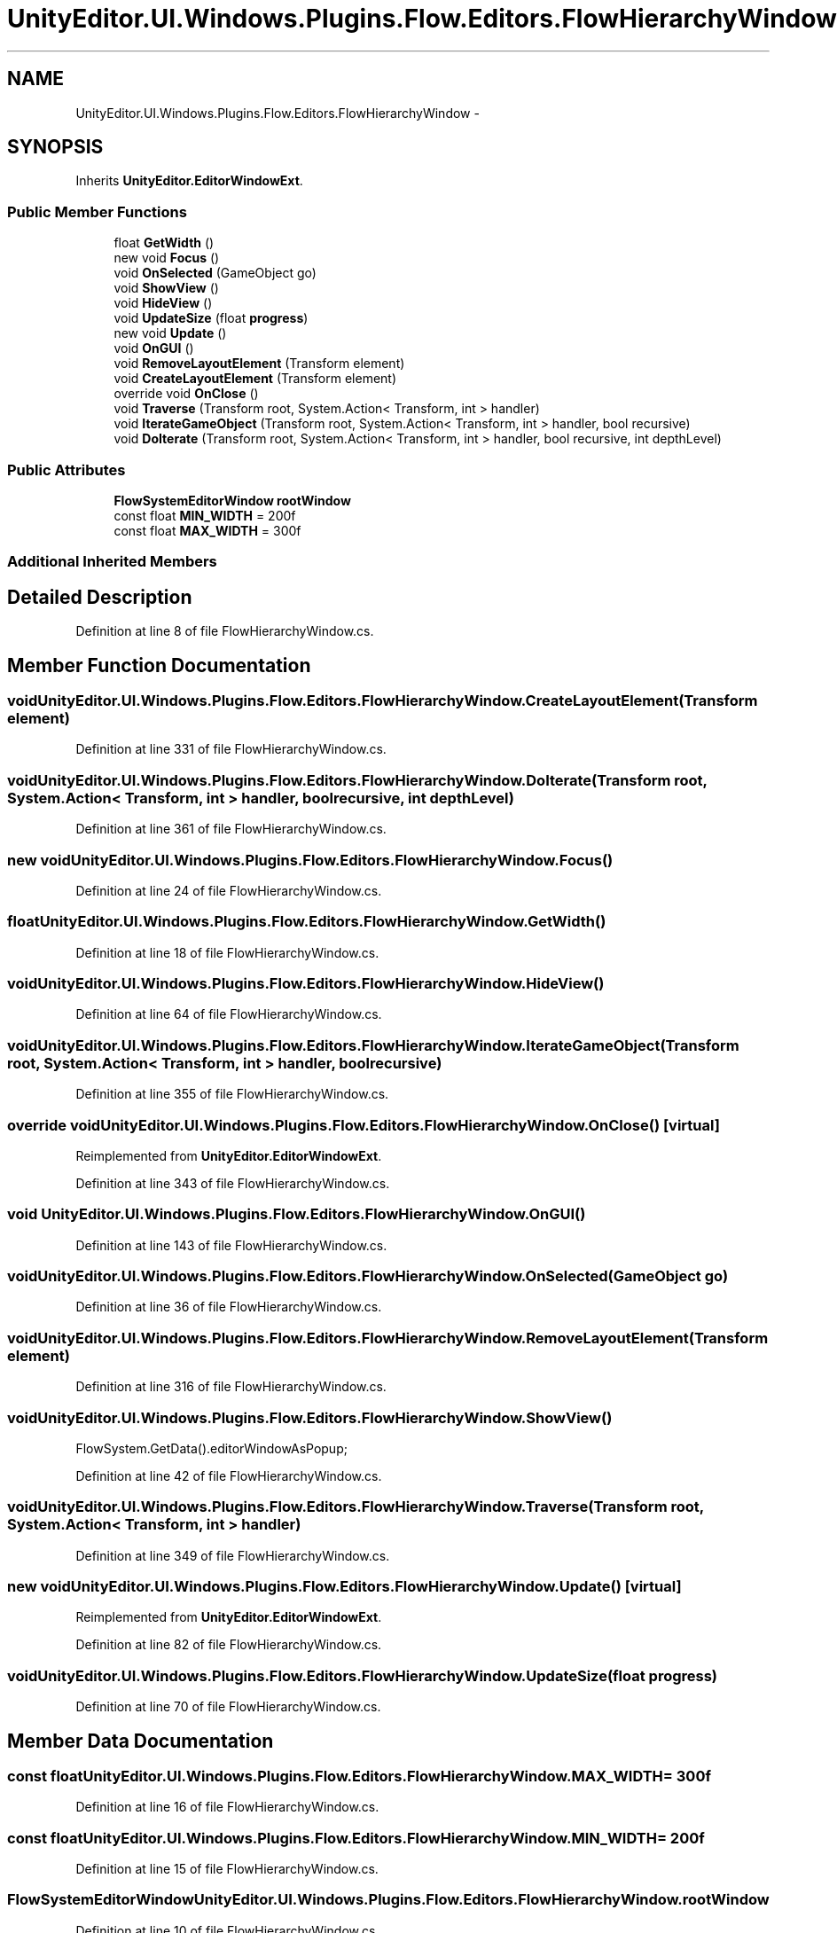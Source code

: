 .TH "UnityEditor.UI.Windows.Plugins.Flow.Editors.FlowHierarchyWindow" 3 "Fri Apr 3 2015" "Version version 0.8a" "Unity3D UI Windows Extension" \" -*- nroff -*-
.ad l
.nh
.SH NAME
UnityEditor.UI.Windows.Plugins.Flow.Editors.FlowHierarchyWindow \- 
.SH SYNOPSIS
.br
.PP
.PP
Inherits \fBUnityEditor\&.EditorWindowExt\fP\&.
.SS "Public Member Functions"

.in +1c
.ti -1c
.RI "float \fBGetWidth\fP ()"
.br
.ti -1c
.RI "new void \fBFocus\fP ()"
.br
.ti -1c
.RI "void \fBOnSelected\fP (GameObject go)"
.br
.ti -1c
.RI "void \fBShowView\fP ()"
.br
.ti -1c
.RI "void \fBHideView\fP ()"
.br
.ti -1c
.RI "void \fBUpdateSize\fP (float \fBprogress\fP)"
.br
.ti -1c
.RI "new void \fBUpdate\fP ()"
.br
.ti -1c
.RI "void \fBOnGUI\fP ()"
.br
.ti -1c
.RI "void \fBRemoveLayoutElement\fP (Transform element)"
.br
.ti -1c
.RI "void \fBCreateLayoutElement\fP (Transform element)"
.br
.ti -1c
.RI "override void \fBOnClose\fP ()"
.br
.ti -1c
.RI "void \fBTraverse\fP (Transform root, System\&.Action< Transform, int > handler)"
.br
.ti -1c
.RI "void \fBIterateGameObject\fP (Transform root, System\&.Action< Transform, int > handler, bool recursive)"
.br
.ti -1c
.RI "void \fBDoIterate\fP (Transform root, System\&.Action< Transform, int > handler, bool recursive, int depthLevel)"
.br
.in -1c
.SS "Public Attributes"

.in +1c
.ti -1c
.RI "\fBFlowSystemEditorWindow\fP \fBrootWindow\fP"
.br
.ti -1c
.RI "const float \fBMIN_WIDTH\fP = 200f"
.br
.ti -1c
.RI "const float \fBMAX_WIDTH\fP = 300f"
.br
.in -1c
.SS "Additional Inherited Members"
.SH "Detailed Description"
.PP 
Definition at line 8 of file FlowHierarchyWindow\&.cs\&.
.SH "Member Function Documentation"
.PP 
.SS "void UnityEditor\&.UI\&.Windows\&.Plugins\&.Flow\&.Editors\&.FlowHierarchyWindow\&.CreateLayoutElement (Transform element)"

.PP
Definition at line 331 of file FlowHierarchyWindow\&.cs\&.
.SS "void UnityEditor\&.UI\&.Windows\&.Plugins\&.Flow\&.Editors\&.FlowHierarchyWindow\&.DoIterate (Transform root, System\&.Action< Transform, int > handler, bool recursive, int depthLevel)"

.PP
Definition at line 361 of file FlowHierarchyWindow\&.cs\&.
.SS "new void UnityEditor\&.UI\&.Windows\&.Plugins\&.Flow\&.Editors\&.FlowHierarchyWindow\&.Focus ()"

.PP
Definition at line 24 of file FlowHierarchyWindow\&.cs\&.
.SS "float UnityEditor\&.UI\&.Windows\&.Plugins\&.Flow\&.Editors\&.FlowHierarchyWindow\&.GetWidth ()"

.PP
Definition at line 18 of file FlowHierarchyWindow\&.cs\&.
.SS "void UnityEditor\&.UI\&.Windows\&.Plugins\&.Flow\&.Editors\&.FlowHierarchyWindow\&.HideView ()"

.PP
Definition at line 64 of file FlowHierarchyWindow\&.cs\&.
.SS "void UnityEditor\&.UI\&.Windows\&.Plugins\&.Flow\&.Editors\&.FlowHierarchyWindow\&.IterateGameObject (Transform root, System\&.Action< Transform, int > handler, bool recursive)"

.PP
Definition at line 355 of file FlowHierarchyWindow\&.cs\&.
.SS "override void UnityEditor\&.UI\&.Windows\&.Plugins\&.Flow\&.Editors\&.FlowHierarchyWindow\&.OnClose ()\fC [virtual]\fP"

.PP
Reimplemented from \fBUnityEditor\&.EditorWindowExt\fP\&.
.PP
Definition at line 343 of file FlowHierarchyWindow\&.cs\&.
.SS "void UnityEditor\&.UI\&.Windows\&.Plugins\&.Flow\&.Editors\&.FlowHierarchyWindow\&.OnGUI ()"

.PP
Definition at line 143 of file FlowHierarchyWindow\&.cs\&.
.SS "void UnityEditor\&.UI\&.Windows\&.Plugins\&.Flow\&.Editors\&.FlowHierarchyWindow\&.OnSelected (GameObject go)"

.PP
Definition at line 36 of file FlowHierarchyWindow\&.cs\&.
.SS "void UnityEditor\&.UI\&.Windows\&.Plugins\&.Flow\&.Editors\&.FlowHierarchyWindow\&.RemoveLayoutElement (Transform element)"

.PP
Definition at line 316 of file FlowHierarchyWindow\&.cs\&.
.SS "void UnityEditor\&.UI\&.Windows\&.Plugins\&.Flow\&.Editors\&.FlowHierarchyWindow\&.ShowView ()"
FlowSystem\&.GetData()\&.editorWindowAsPopup; 
.PP
Definition at line 42 of file FlowHierarchyWindow\&.cs\&.
.SS "void UnityEditor\&.UI\&.Windows\&.Plugins\&.Flow\&.Editors\&.FlowHierarchyWindow\&.Traverse (Transform root, System\&.Action< Transform, int > handler)"

.PP
Definition at line 349 of file FlowHierarchyWindow\&.cs\&.
.SS "new void UnityEditor\&.UI\&.Windows\&.Plugins\&.Flow\&.Editors\&.FlowHierarchyWindow\&.Update ()\fC [virtual]\fP"

.PP
Reimplemented from \fBUnityEditor\&.EditorWindowExt\fP\&.
.PP
Definition at line 82 of file FlowHierarchyWindow\&.cs\&.
.SS "void UnityEditor\&.UI\&.Windows\&.Plugins\&.Flow\&.Editors\&.FlowHierarchyWindow\&.UpdateSize (float progress)"

.PP
Definition at line 70 of file FlowHierarchyWindow\&.cs\&.
.SH "Member Data Documentation"
.PP 
.SS "const float UnityEditor\&.UI\&.Windows\&.Plugins\&.Flow\&.Editors\&.FlowHierarchyWindow\&.MAX_WIDTH = 300f"

.PP
Definition at line 16 of file FlowHierarchyWindow\&.cs\&.
.SS "const float UnityEditor\&.UI\&.Windows\&.Plugins\&.Flow\&.Editors\&.FlowHierarchyWindow\&.MIN_WIDTH = 200f"

.PP
Definition at line 15 of file FlowHierarchyWindow\&.cs\&.
.SS "\fBFlowSystemEditorWindow\fP UnityEditor\&.UI\&.Windows\&.Plugins\&.Flow\&.Editors\&.FlowHierarchyWindow\&.rootWindow"

.PP
Definition at line 10 of file FlowHierarchyWindow\&.cs\&.

.SH "Author"
.PP 
Generated automatically by Doxygen for Unity3D UI Windows Extension from the source code\&.
